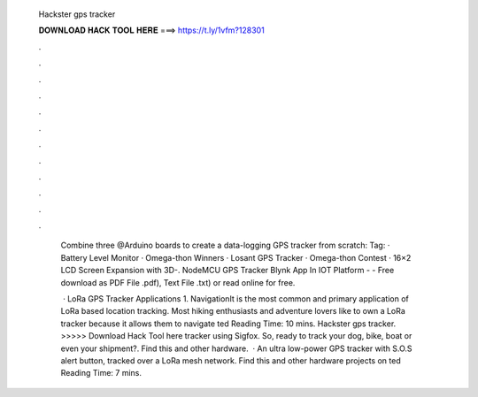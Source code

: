   Hackster gps tracker
  
  
  
  𝐃𝐎𝐖𝐍𝐋𝐎𝐀𝐃 𝐇𝐀𝐂𝐊 𝐓𝐎𝐎𝐋 𝐇𝐄𝐑𝐄 ===> https://t.ly/1vfm?128301
  
  
  
  .
  
  
  
  .
  
  
  
  .
  
  
  
  .
  
  
  
  .
  
  
  
  .
  
  
  
  .
  
  
  
  .
  
  
  
  .
  
  
  
  .
  
  
  
  .
  
  
  
  .
  
    Combine three @Arduino boards to create a data-logging GPS tracker from scratch:  Tag:  · Battery Level Monitor ·  Omega-thon Winners · Losant GPS Tracker · Omega-thon  Contest · 16×2 LCD Screen Expansion with 3D-. NodeMCU GPS Tracker Blynk App In IOT Platform -  - Free download as PDF File .pdf), Text File .txt) or read online for free.
    
     · LoRa GPS Tracker Applications 1. NavigationIt is the most common and primary application of LoRa based location tracking. Most hiking enthusiasts and adventure lovers like to own a LoRa tracker because it allows them to navigate ted Reading Time: 10 mins. Hackster gps tracker. >>>>> Download Hack Tool here tracker using Sigfox. So, ready to track your dog, bike, boat or even your shipment?. Find this and other hardware.  · An ultra low-power GPS tracker with S.O.S alert button, tracked over a LoRa mesh network. Find this and other hardware projects on ted Reading Time: 7 mins.
